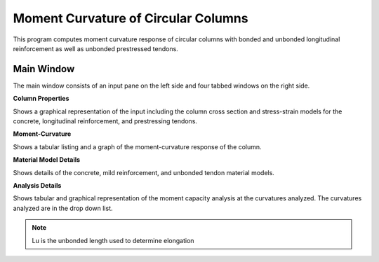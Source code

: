 ====================================
Moment Curvature of Circular Columns
====================================
This program computes moment curvature response of circular columns with bonded and unbonded longitudinal reinforcement as well as unbonded prestressed tendons.

Main Window
-----------
The main window consists of an input pane on the left side and four tabbed windows on the right side.

**Column Properties**

Shows a graphical representation of the input including the column cross section and stress-strain models for the concrete, longitudinal reinforcement, and prestressing tendons.

**Moment-Curvature**

Shows a tabular listing and a graph of the moment-curvature response of the column.

**Material Model Details**

Shows details of the concrete, mild reinforcement, and unbonded tendon material models.

**Analysis Details**

Shows tabular and graphical representation of the moment capacity analysis at the curvatures analyzed. The curvatures analyzed are in the drop down list.


.. note:: Lu is the unbonded length used to determine elongation